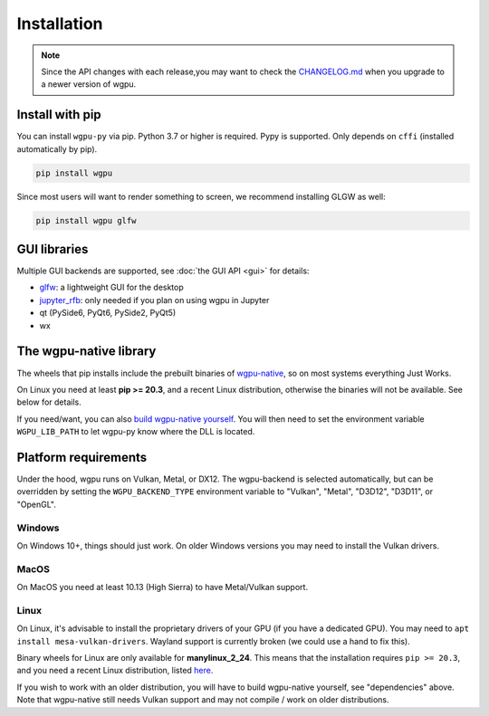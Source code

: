 Installation
============

.. note:: Since the API changes with each release,you may want to check the `CHANGELOG.md <https://github.com/pygfx/wgpu-py/blob/main/CHANGELOG.md>`_ when you upgrade to a newer version of wgpu.

Install with pip
----------------

You can install ``wgpu-py`` via pip.
Python 3.7 or higher is required. Pypy is supported. Only depends on ``cffi`` (installed automatically by pip).

.. code-block:: bash

    pip install wgpu


Since most users will want to render something to screen, we recommend installing GLGW as well:

.. code-block:: bash

    pip install wgpu glfw


GUI libraries
-------------

Multiple GUI backends are supported, see :doc:`the GUI API <gui>` for details:

* `glfw <https://github.com/FlorianRhiem/pyGLFW>`_: a lightweight GUI for the desktop
* `jupyter_rfb <https://jupyter-rfb.readthedocs.io/en/latest/>`_: only needed if you plan on using wgpu in Jupyter
* qt (PySide6, PyQt6, PySide2, PyQt5)
* wx


The wgpu-native library
-----------------------

The wheels that pip installs include the prebuilt binaries of `wgpu-native <https://github.com/gfx-rs/wgpu-native>`_, so on most systems everything Just Works.

On Linux you need at least **pip >= 20.3**, and a recent Linux distribution, otherwise the binaries will not be available. See below for details.

If you need/want, you can also `build wgpu-native yourself <https://github.com/gfx-rs/wgpu-native/wiki/Getting-Started>`_.
You will then need to set the environment variable ``WGPU_LIB_PATH`` to let wgpu-py know where the DLL is located.


Platform requirements
---------------------

Under the hood, wgpu runs on Vulkan, Metal, or DX12. The wgpu-backend
is selected automatically, but can be overridden by setting the
``WGPU_BACKEND_TYPE`` environment variable to "Vulkan", "Metal", "D3D12",
"D3D11", or "OpenGL".

Windows
+++++++

On Windows 10+, things should just work. On older Windows versions you
may need to install the Vulkan drivers.

MacOS
+++++

On MacOS you need at least 10.13 (High Sierra) to have Metal/Vulkan support.

Linux
+++++

On Linux, it's advisable to install the proprietary drivers of your GPU
(if you have a dedicated GPU). You may need to ``apt install
mesa-vulkan-drivers``. Wayland support is currently broken (we could use
a hand to fix this).

Binary wheels for Linux are only available for **manylinux_2_24**.
This means that the installation requires ``pip >= 20.3``, and you need
a recent Linux distribution, listed `here <https://github.com/pypa/manylinux#manylinux>`_.

If you wish to work with an older distribution, you will have to build
wgpu-native yourself, see "dependencies" above. Note that wgpu-native
still needs Vulkan support and may not compile / work on older
distributions.
